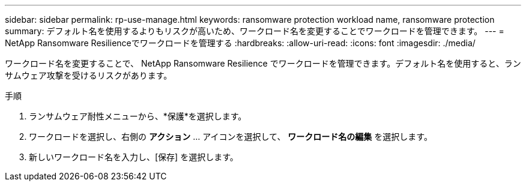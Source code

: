 ---
sidebar: sidebar 
permalink: rp-use-manage.html 
keywords: ransomware protection workload name, ransomware protection 
summary: デフォルト名を使用するよりもリスクが高いため、ワークロード名を変更することでワークロードを管理できます。 
---
= NetApp Ransomware Resilienceでワークロードを管理する
:hardbreaks:
:allow-uri-read: 
:icons: font
:imagesdir: ./media/


[role="lead"]
ワークロード名を変更することで、 NetApp Ransomware Resilience でワークロードを管理できます。デフォルト名を使用すると、ランサムウェア攻撃を受けるリスクがあります。

.手順
. ランサムウェア耐性メニューから、*保護*を選択します。
. ワークロードを選択し、右側の *アクション* ... アイコンを選択して、 *ワークロード名の編集* を選択します。
. 新しいワークロード名を入力し、[保存] を選択します。

